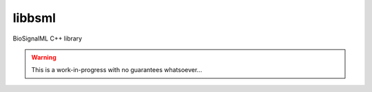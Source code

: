 libbsml
=======

BioSignalML C++ library


.. warning::
   This is a work-in-progress with no guarantees whatsoever...

